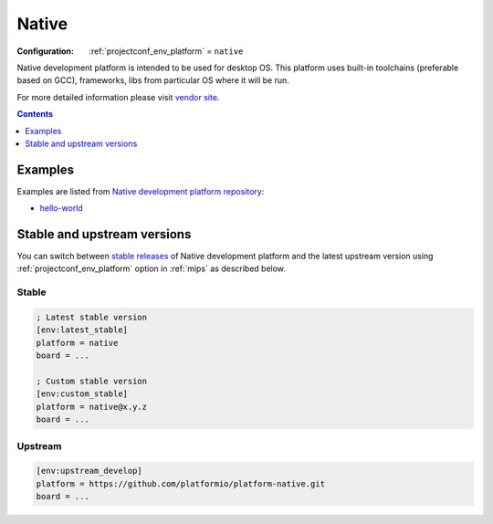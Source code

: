
.. _platform_native:

Native
======

:Configuration:
  :ref:`projectconf_env_platform` = ``native``

Native development platform is intended to be used for desktop OS. This platform uses built-in toolchains (preferable based on GCC), frameworks, libs from particular OS where it will be run.

For more detailed information please visit `vendor site <http://platformio.org/platforms/native?utm_source=platformio.org&utm_medium=docs>`_.

.. contents:: Contents
    :local:
    :depth: 1


Examples
--------

Examples are listed from `Native development platform repository <https://github.com/platformio/platform-native/tree/master/examples?utm_source=platformio.org&utm_medium=docs>`_:

* `hello-world <https://github.com/platformio/platform-native/tree/master/examples/hello-world?utm_source=platformio.org&utm_medium=docs>`_

Stable and upstream versions
----------------------------

You can switch between `stable releases <https://github.com/platformio/platform-native/releases>`__
of Native development platform and the latest upstream version using
:ref:`projectconf_env_platform` option in :ref:`mips` as described below.

Stable
~~~~~~

.. code-block:: ini

    ; Latest stable version
    [env:latest_stable]
    platform = native
    board = ...

    ; Custom stable version
    [env:custom_stable]
    platform = native@x.y.z
    board = ...

Upstream
~~~~~~~~

.. code-block:: ini

    [env:upstream_develop]
    platform = https://github.com/platformio/platform-native.git
    board = ...
